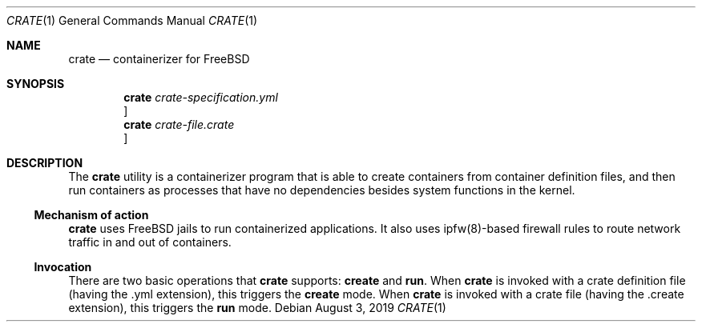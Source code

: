 .\" Copyright (c) 2019
.\"     Yuri Victorovich.  All rights reserved.
.\"
.\" Redistribution and use in source and binary forms, with or without
.\" modification, are permitted provided that the following conditions
.\" are met:
.\" 1. Redistributions of source code must retain the above copyright
.\"    notice, this list of conditions and the following disclaimer.
.\" 2. Redistributions in binary form must reproduce the above copyright
.\"    notice, this list of conditions and the following disclaimer in the
.\"    documentation and/or other materials provided with the distribution.
.\" 3. Neither the name of the University nor the names of its contributors
.\"    may be used to endorse or promote products derived from this software
.\"    without specific prior written permission.
.\"
.\"
.Dd August 3, 2019
.Dt CRATE 1
.Os
.Sh NAME
.Nm crate
.Nd containerizer for FreeBSD
.Sh SYNOPSIS
.Nm
.Ar crate-specification.yml
.Oc
.Nm
.Ar crate-file.crate
.Oc
.Sh DESCRIPTION
The
.Nm
utility is a containerizer program that is able to create containers from
container definition files, and then run containers as processes that have no
dependencies besides system functions in the kernel.
.Ss Mechanism of action
.Nm
uses FreeBSD jails to run containerized applications. It also uses ipfw(8)-based
firewall rules to route network traffic in and out of containers.
.Ss Invocation
There are two basic operations that
.Nm
supports:
.Ic create
and
.Ic run .
When
.Nm
is invoked with a crate definition file (having the .yml extension), this
triggers the
.Ic create
mode. When
.Nm
is invoked with a crate file (having the .create extension), this triggers
the
.Ic run
mode.
